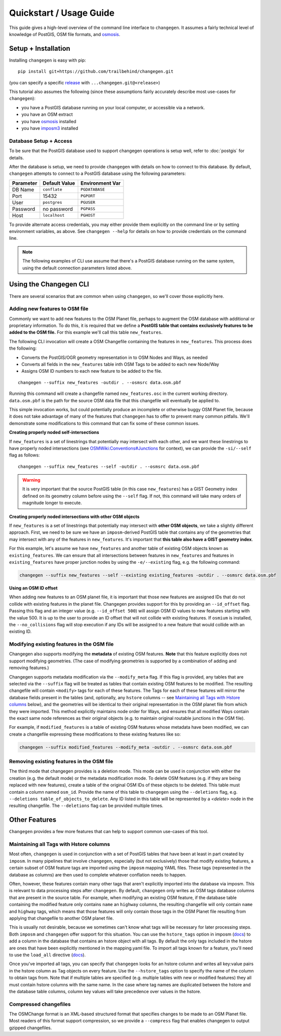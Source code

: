 
**************************
Quickstart / Usage Guide
**************************

This guide gives a high-level overview of the command line interface to ``changegen``. It assumes a fairly technical level of knowledge of PostGIS, OSM file formats, and `osmosis <https://wiki.openstreetmap.org/wiki/Osmosis>`_. 

Setup + Installation 
====================

Installing ``changegen`` is easy with pip:

::

    pip install git+https://github.com/trailbehind/changegen.git

(you can specify a specific `release <https://www.github.com/trailbehind/changegen/releases>`_ with ``...changegen.git@<release>``)

This tutorial also assumes the following (since these assumptions fairly accurately describe most use-cases for ``changegen``):

* you have a PostGIS database running on your local computer, or accessible via a network.
* you have an OSM extract 
* you have `osmosis <https://wiki.openstreetmap.org/wiki/Osmosis>`_ installed
* you have `imposm3 <https://imposm.org/docs/imposm3/latest/>`_ installed

Database Setup + Access
-----------------------

To be sure that the PostGIS database used to support changegen operations is setup well, refer to :doc:`postgis` for details. 

After the database is setup, we need to provide ``changegen`` with details on how to connect to this database. By default, ``changegen`` attempts to connect to a PostGIS database using the following parameters: 

+---------------+-------------------+---------------------+
| **Parameter** | **Default Value** | **Environment Var** |
+---------------+-------------------+---------------------+
| DB Name       | ``conflate``      | ``PGDATABASE``      |
+---------------+-------------------+---------------------+
| Port          | 15432             | ``PGPORT``          |
+---------------+-------------------+---------------------+
| User          | ``postgres``      | ``PGUSER``          |
+---------------+-------------------+---------------------+
| Password      | no password       | ``PGPASS``          |
+---------------+-------------------+---------------------+
| Host          | ``localhost``     | ``PGHOST``          |
+---------------+-------------------+---------------------+

To provide alternate access credentials, you may either provide them explicitly on the command line or by setting environment variables, as above. See ``changegen --help`` for details on how to provide credentials on the command line.

.. note::
    The following examples of CLI use assume that there's a PostGIS database running on the same system, using the default connection parameters listed above.

Using the Changegen CLI
========================

There are several scenarios that are common when using ``changegen``, so we'll cover those explicitly here. 

Adding new features to OSM file
------------------------------------

Commonly we want to add new features to the OSM Planet file, perhaps to augment the OSM database with additional or proprietary information. To do this, it is required that we define a **PostGIS table that contains exclusively features to be added to the OSM file.** For this example we'll call this table ``new_features``. 

The following CLI invocation will create a OSM Changefile containing the features in ``new_features``. This process does the following:

* Converts the PostGIS/OGR geometry representation in to OSM Nodes and Ways, as needed
* Converts all fields in the ``new_features`` table inth OSM Tags to be added to each new Node/Way
* Assigns OSM ID numbers to each new feature to be added to the file. 

::

    changegen --suffix new_features -outdir . --osmsrc data.osm.pbf

Running this command will create a changefile named ``new_features.osc`` in the current working directory. ``data.osm.pbf`` is the path for the source OSM data file that this changefile will eventually be applied to. 

This simple invocation works, but could potentially produce an incomplete or otherwise buggy OSM Planet file, because it does not take advantage of many of the features that ``changegen`` has to offer to prevent many common pitfalls. We'll demonstrate some modifications to this command that can fix some of these common issues. 

**Creating properly noded self-intersections**

If ``new_features`` is a set of linestrings that potentially may intersect with each other, and we want these linestrings to have properly noded intersections (see `OSMWiki:Conventions#Junctions <https://wiki.openstreetmap.org/wiki/Editing_Standards_and_Conventions#Junctions>`_ for context), we can provide the ``-si/--self`` flag as follows: 

::

    changegen --suffix new_features --self -outdir . --osmsrc data.osm.pbf

.. warning::
    It is very important that the source PostGIS table (in this case ``new_features``) has a GIST Geometry index defined on its geometry column before using the ``--self`` flag. If not, this command will take many orders of magnitude longer to execute.


**Creating properly noded intersections with other OSM objects**

If ``new_features`` is a set of linestrings that potentially may intersect with **other OSM objects**, we take a slightly different approach. First, we need to be sure we have an ``imposm``-derived PostGIS table that contains any of the geometries that may intersect with any of the features in ``new_features``. It's important that **this table also have a GIST geometry index**. 

For this example, let's assume we have ``new_features`` and another table of existing OSM objects known as ``existing_features``. We can ensure that all intersections between features in ``new_features`` and features in ``existing_features`` have proper junction nodes by using the ``-e/--existing`` flag, e.g. the following command:

.. code-block:: shell

    changegen --suffix new_features --self --existing existing_features -outdir . --osmsrc data.osm.pbf

**Using an OSM ID offset**

When adding new features to an OSM planet file, it is important that those new features are assigned IDs that do not collide with existing features in the planet file. Changegen provides support for this by providing an ``--id_offset`` flag. Passing this flag and an integer value (e.g. ``--id_offset 500``) will assign OSM ID values to new features starting with the value 500. It is up to the user to provide an ID offset that will not collide with existing features. If ``osmium`` is installed, the ``--no_collisions`` flag will stop execution if any IDs will be assigned to a new feature that would collide with an existing ID.


Modifying existing features in the OSM file
--------------------------------------------

Changegen also supports modifying the **metadata** of existing OSM features. **Note** that this feature explicitly does not support modifying geometries. (The case of modifying geometries is supported by a combination of adding and removing features.) 

Changegen supports metadata modification via the ``--modify_meta`` flag. If this flag is provided, any tables that are selected via the ``--suffix`` flag will be treated as tables that contain existing OSM features to be modified. The resulting changefile will contain ``<modify>`` tags for each of these features. The Tags for each of these features will mirror the database fields present in the tables (and, optionally, any ``hstore`` columns -- see `Maintaining all Tags with Hstore columns`_ below), and the geometries will be identical to their original representation in the OSM planet file from which they were imported. This method explicitly maintains node order for Ways, and ensures that all modified Ways contain the exact same node references as their original objects (e.g. to maintain original routable junctions in the OSM file). 

For example, if ``modified_features`` is a table of existing OSM features whose metadata have been modified, we can create a changefile expressing these modifications to these existing features like so: 

.. code-block:: shell

    changegen --suffix modified_features --modify_meta -outdir . --osmsrc data.osm.pbf


Removing existing features in the OSM file
-------------------------------------------

The third mode that changegen provides is a deletion mode. This mode can be used in conjunction with either the creation (e.g. the default mode) or the metadata modification mode. To delete OSM features (e.g. if they are being replaced with new features), create a table of the original OSM IDs of these objects to be deleted. This table must contain a column named ``osm_id``. Provide the name of this table to ``changegen`` using the ``--deletions`` flag, e.g. ``--deletions table_of_objects_to_delete``. Any ID listed in this table will be represented by a `<delete>` node in the resulting changefile. The ``--deletions`` flag can be provided multiple times. 

Other Features
================================

``Changegen`` provides a few more features that can help to support common use-cases of this tool. 

Maintaining all Tags with Hstore columns
------------------------------------------

Most often, ``changegen`` is used in conjunction with a set of PostGIS tables that have been at least in part created by ``imposm``. In many pipelines that involve ``changegen``, especially (but not exclusively) those that modify existing features, a certain subset of OSM feature tags are imported using the ``imposm`` mapping YAML files. These tags (represented in the database as columns) are then used to complete whatever conflation needs to happen. 

Often, however, these features contain many other tags that aren't explicitly imported into the database via imposm. This is relevant to data processing steps after ``changegen``. By default, ``changegen`` only writes as OSM tags database columns that are present in the source table. For example, when modifying an existing OSM feature, if the database table containing the modified feature only contains ``name`` an ``highway`` columns, the resulting changefile will only contain ``name`` and ``highway`` tags, which means that those features will only contain those tags in the OSM Planet file resulting from applying that changefile to another OSM planet file. 

This is usually not desirable, because we sometimes can't know what tags will be necessary for later processing steps. Both ``imposm`` and ``changegen`` offer support for this situation. You can use the ``hstore_tags`` option in imposm (`docs <https://imposm.org/docs/imposm3/latest/mapping.html#hstore-tags>`_) to add a column in the database that contains an hstore object with all tags. By default the only tags included in the hstore are ones that have been explicitly mentioned in the mapping.yaml file. To import all tags known for a feature, you'll need to use the ``load_all`` directive (`docs <https://imposm.org/docs/imposm3/latest/mapping.html#tags>`_).

Once you've imported all tags, you can specify that ``changegen`` looks for an hstore column and writes all key:value pairs in the hstore column as Tag objects on every feature. Use the ``--hstore_tags`` option to specify the name of the column to obtain tags from. Note that if multiple tables are specified (e.g. multiple tables with new or modified features) they all must contain hstore columns with the same name. In the case where tag names are duplicated between the hstore and the database table columns, column key values will take precedence over values in the hstore.

Compressed changefiles
----------------------

The OSMChange format is an XML-based structured format that specifies changes to be made to an OSM Planet file. Most readers of this format support compression, so we provide a ``--compress`` flag that enables changegen to output gzipped changefiles. 
